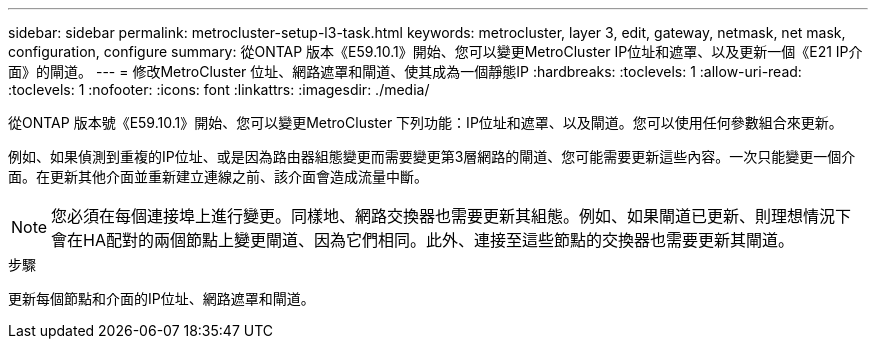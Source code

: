 ---
sidebar: sidebar 
permalink: metrocluster-setup-l3-task.html 
keywords: metrocluster, layer 3, edit, gateway, netmask, net mask, configuration, configure 
summary: 從ONTAP 版本《E59.10.1》開始、您可以變更MetroCluster IP位址和遮罩、以及更新一個《E21 IP介面》的閘道。 
---
= 修改MetroCluster 位址、網路遮罩和閘道、使其成為一個靜態IP
:hardbreaks:
:toclevels: 1
:allow-uri-read: 
:toclevels: 1
:nofooter: 
:icons: font
:linkattrs: 
:imagesdir: ./media/


[role="lead"]
從ONTAP 版本號《E59.10.1》開始、您可以變更MetroCluster 下列功能：IP位址和遮罩、以及閘道。您可以使用任何參數組合來更新。

例如、如果偵測到重複的IP位址、或是因為路由器組態變更而需要變更第3層網路的閘道、您可能需要更新這些內容。一次只能變更一個介面。在更新其他介面並重新建立連線之前、該介面會造成流量中斷。


NOTE: 您必須在每個連接埠上進行變更。同樣地、網路交換器也需要更新其組態。例如、如果閘道已更新、則理想情況下會在HA配對的兩個節點上變更閘道、因為它們相同。此外、連接至這些節點的交換器也需要更新其閘道。

.步驟
更新每個節點和介面的IP位址、網路遮罩和閘道。
